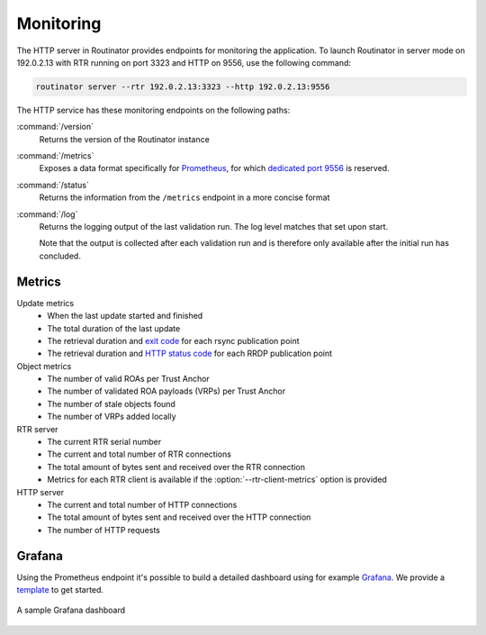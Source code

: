 .. _doc_routinator_monitoring:

Monitoring
==========

The HTTP server in Routinator provides endpoints for monitoring the application.
To launch Routinator in server mode on 192.0.2.13 with RTR running on port 3323
and HTTP on 9556, use the following command:

.. code-block:: text

   routinator server --rtr 192.0.2.13:3323 --http 192.0.2.13:9556

The HTTP service has these monitoring endpoints on the following paths:

:command:`/version`
     Returns the version of the Routinator instance

:command:`/metrics`
     Exposes a data format specifically for
     `Prometheus <https://prometheus.io/>`_, for which `dedicated port 9556
     <https://github.com/prometheus/prometheus/wiki/Default-port-allocations>`_
     is reserved.

:command:`/status`
     Returns the information from the ``/metrics`` endpoint in a more
     concise format
     
:command:`/log`
     Returns the logging output of the last validation run. The log level 
     matches that set upon start.

     Note that the output is collected after each validation run and is 
     therefore only available after the initial run has concluded.

Metrics
-------

Update metrics
  - When the last update started and finished
  - The total duration of the last update
  - The retrieval duration and `exit code <https://lxadm.com/Rsync_exit_codes>`_ for each rsync publication point
  - The retrieval duration and `HTTP status code <https://en.wikipedia.org/wiki/List_of_HTTP_status_codes>`_ for each RRDP publication point 

Object metrics
  - The number of valid ROAs per Trust Anchor
  - The number of validated ROA payloads (VRPs) per Trust Anchor
  - The number of stale objects found
  - The number of VRPs added locally

RTR server
  - The current RTR serial number
  - The current and total number of RTR connections
  - The total amount of bytes sent and received over the RTR connection
  - Metrics for each RTR client is available if the :option:`--rtr-client-metrics` option is provided
  
HTTP server
  - The current and total number of HTTP connections
  - The total amount of bytes sent and received over the HTTP connection
  - The number of HTTP requests

.. _doc_routinator_monitoring_grafana:

Grafana
-------

Using the Prometheus endpoint it's possible to build a detailed dashboard using
for example `Grafana <https://grafana.com>`_. We provide a `template
<https://grafana.com/grafana/dashboards/11922>`_ to get started.

.. figure:: img/routinator_grafana_dashboard.png
    :align: center
    :width: 100%
    :alt: Grafana dashboard

    A sample Grafana dashboard
